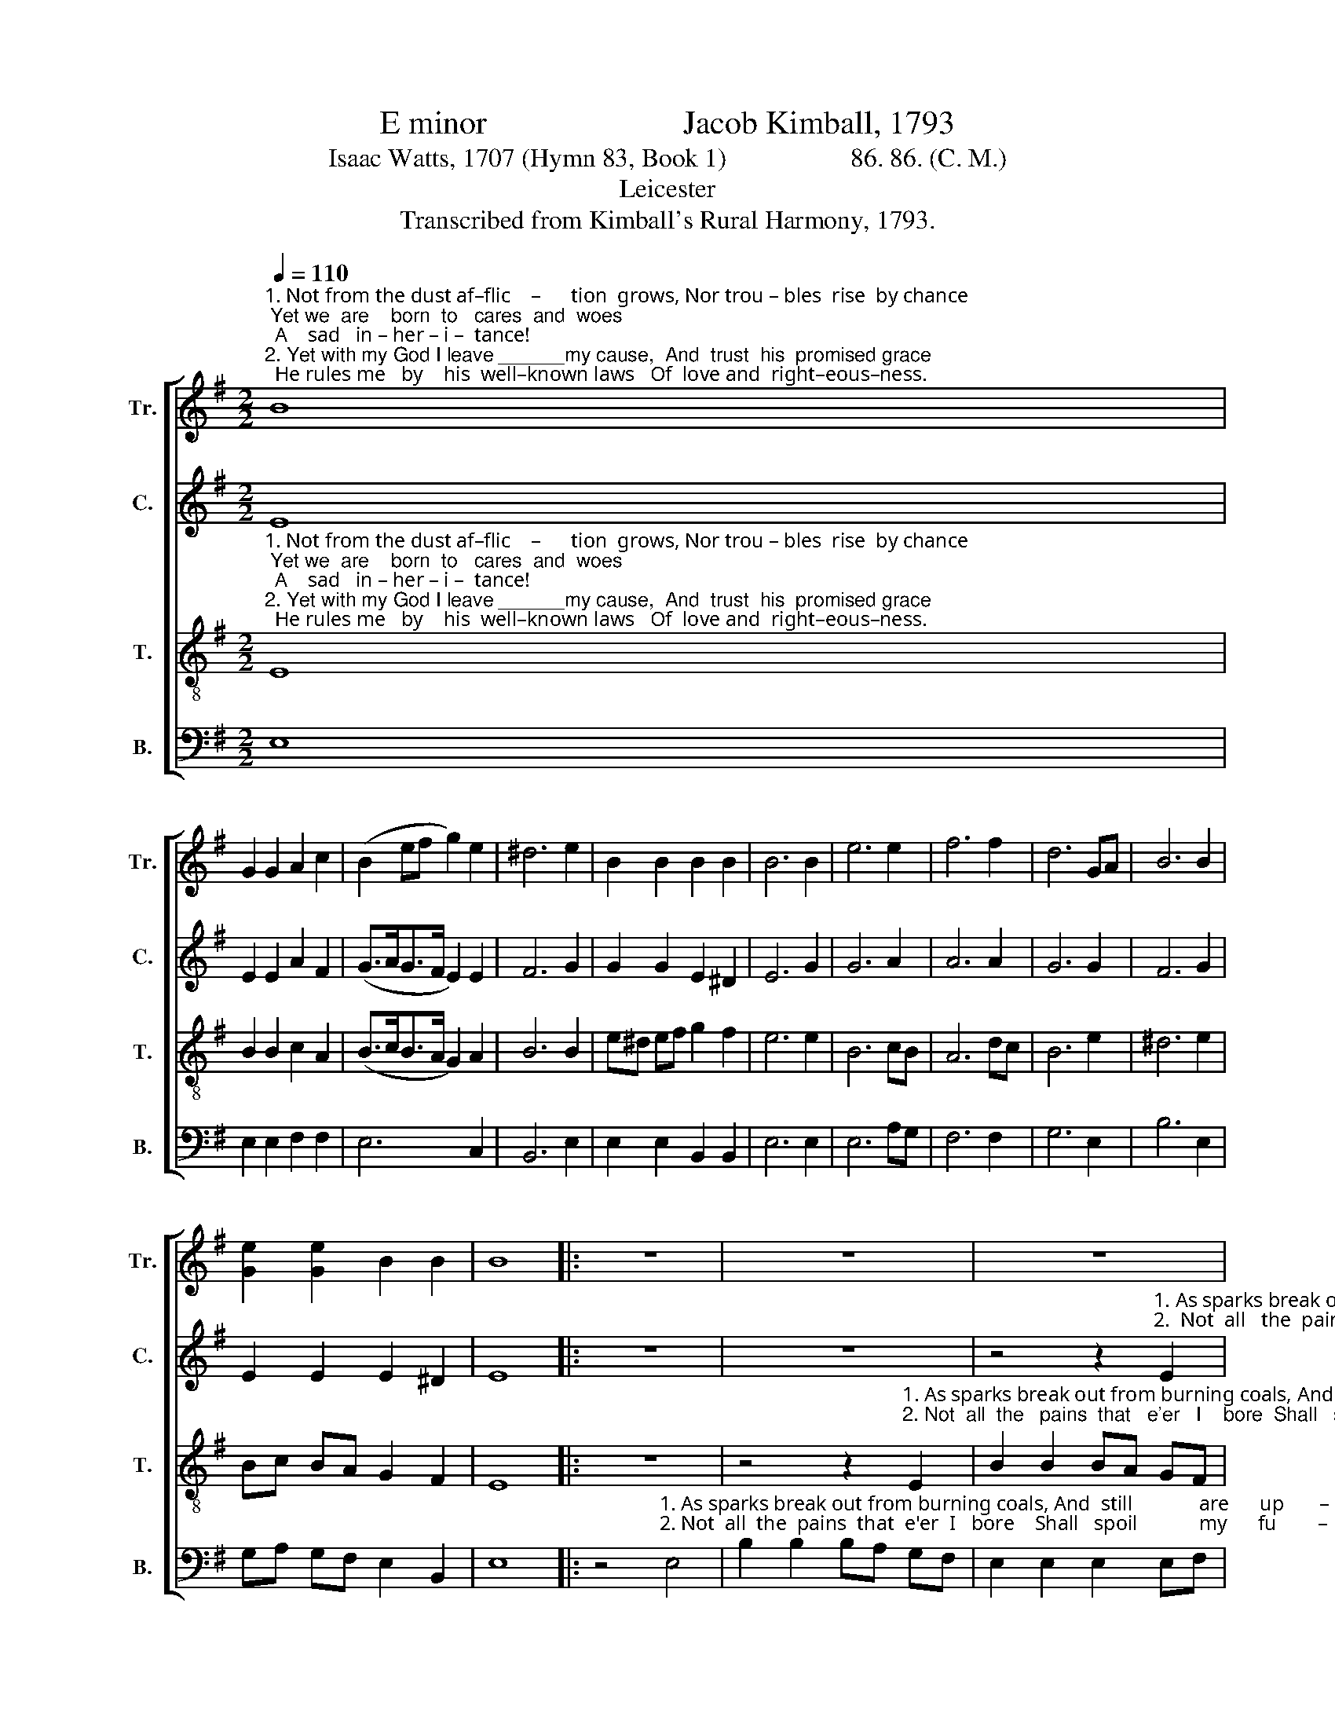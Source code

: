 X:1
T:E minor                        Jacob Kimball, 1793
T:Isaac Watts, 1707 (Hymn 83, Book 1)                   86. 86. (C. M.)                               
T:Leicester
T:Transcribed from Kimball's Rural Harmony, 1793.
%%score [ 1 2 3 4 ]
L:1/8
Q:1/4=110
M:2/2
K:G
V:1 treble nm="Tr." snm="Tr."
V:2 treble nm="C." snm="C."
V:3 treble-8 nm="T." snm="T."
V:4 bass nm="B." snm="B."
V:1
"^1. Not from the dust af–flic    –      tion  grows, Nor trou – bles  rise  by chance; Yet we  are    born  to   cares  and  woes;  A    sad   in – her – i –  tance!""^2. Yet with my God I leave ______my cause,  And  trust  his  promised grace;  He rules me   by    his  well–known laws   Of  love and  right–eous–ness." B8 | %1
 G2 G2 A2 c2 | (B2 ef g2) e2 | ^d6 e2 | B2 B2 B2 B2 | B6 B2 | e6 e2 | f6 f2 | d6 GA | B6 B2 | %10
 [Ge]2 [Ge]2 B2 B2 | B8 |: z8 | z8 | z8 | %15
 z4 z2"^1. As sparks break out from burning coals, And still are upwards borne  So grief is roo–ted""^2. Not  all   the   pains  that   e'er  I bore  Shall spoil my future peace, For death and hell can" E2 | %16
 B2 B2 BA GF | E2 E2 E2 B2 | G2 A2 B2 c2 | B6 B2 | e2 e2 e2 B2 | %21
"^1.  in   our  souls,  And    man ______  grows  up      to       mourn.""^2.  do   no   more   Than  what ______  my     Fa –   ther    please." AB c2 B2 B2 | %22
 (ed c2 B2) c2 | B4 B4 | B8 :| %25
V:2
 E8 | E2 E2 A2 F2 | (G>AG>F E2) E2 | F6 G2 | G2 G2 E2 ^D2 | E6 G2 | G6 A2 | A6 A2 | G6 G2 | F6 G2 | %10
 E2 E2 E2 ^D2 | E8 |: z8 | z8 | %14
 z4 z2"^1. As sparks break out from burning coals, And      still          are   up    –    wards  borne   So   grief  is   roo–ted""^2.  Not  all   the  pains  that  e'er  I    bore   Shall     spoil         my   fu     –      ture  peace,  For death and  hell can" E2 | %15
 B2 B2 BA GF | E2 E2 E2 EF | G6 E2 | B6 AG | F6 E2 | GA GF E2 G2 | %21
"^1.  in   our  souls,  And    man ______  grows  up      to       mourn.""^2.  do   no   more   Than  what ______  my     Fa –   ther    please." F2 E2 ^D2 E2 | %22
 G6 FE | E4 ^D4 | E8 :| %25
V:3
"^1. Not from the dust af–flic    –      tion  grows, Nor trou – bles  rise  by chance; Yet we  are    born  to   cares  and  woes;  A    sad   in – her – i –  tance!""^2. Yet with my God I leave ______my cause,  And  trust  his  promised grace;  He rules me   by    his  well–known laws   Of  love and  right–eous–ness." E8 | %1
 B2 B2 c2 A2 | (B>cB>A G2) A2 | B6 B2 | e^d ef g2 f2 | e6 e2 | B6 cB | A6 dc | B6 e2 | ^d6 e2 | %10
 Bc BA G2 F2 | E8 |: z8 | %13
 z4 z2"^1. As sparks break out from burning coals, And  still  are  upwards  borne,       And  still  are upeards borne,  So  grief    is   roo–ted""^2. Not  all  the   pains  that   e'er   I    bore  Shall   spoil  my  future  peace,       Shall  spoil  my future peace,  For death and hell can" E2 | %14
 B2 B2 BA GF | E2 E2 E2 EF | G2 B2 e2 e^d | e6 e2 | g2 f2 e2 fe | ^d6 e2 | Bc BA G2 B2 | %21
"^1.  in   our  souls,  And    man ______  grows  up      to       mourn.""^2.  do   no   more   Than  what ______  my     Fa –   ther    please." cB AG F2 GA | %22
 (B2 e2 B2) cA | G4 F4 | E8 :| %25
V:4
 E,8 | E,2 E,2 F,2 F,2 | E,6 C,2 | B,,6 E,2 | E,2 E,2 B,,2 B,,2 | E,6 E,2 | E,6 A,G, | F,6 F,2 | %8
 G,6 E,2 | B,6 E,2 | G,A, G,F, E,2 B,,2 | E,8 |: %12
 z4"^1. As sparks break out from burning coals, And  still             are      up       –       wards    borne,    And  still are upeards borne,  So  grief   is    roo–ted""^2. Not  all  the  pains  that  e'er  I   bore    Shall   spoil            my      fu        –        ture      peace,   Shall  spoil my  future peace,  For death and hell can" E,4 | %13
 B,2 B,2 B,A, G,F, | E,2 E,2 E,2 E,F, | G,6 B,2 | E,6 B,,2 | E,6 E,2 | E,2 F,2 G,2 A,2 | B,6 E,2 | %20
 E,2 E,2 E,2 E,2 | A,,2 A,,2 B,,2 E,2 | (E,3 F, G,2) A,2 | B,4 B,,4 | E,8 :| %25

